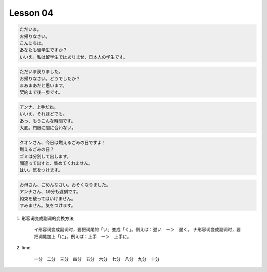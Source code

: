**********
Lesson  04
**********

.. code-block:: none

    ただいま。
    お帰りなさい。
    こんにちは。
    あなたも留学生ですか？
    いいえ。私は留学生ではありませ、日本人の学生です。

.. code-block:: none

    ただいま戻りました。
    お帰りなさい。どうでしたか？
    まあまあだと思います。
    契約まで後一歩です。

.. code-block:: none

    アンナ、上手だね。
    いいえ、それほどでも。
    あっ、もうこんな時間です。
    大変。門限に間に合わない。

.. code-block:: none

    クオンさん、今日は燃えるごみの日ですよ！
    燃えるごみの日？
    ゴミは分別して出します。
    間違って出すと、集めてくれません。
    はい。気をつけます。

.. code-block:: none

    お母さん、ごめんなさい。おそくなりました。
    アンナさん、10分も遅刻です。
    約束を破ってはいけません。
    すみません。気をつけます。

#. 形容词变成副词的变换方法

    イ形容词变成副词时，要把词尾的「い」变成「く」。例えば：遅い　ー＞　遅く。
    ナ形容词变成副词时，要把词尾加上「に」。例えば：上手　ー＞　上手に。

#. time

    一分　二分　三分　四分　五分　六分　七分　八分　九分　十分

